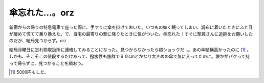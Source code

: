 傘忘れた…。orz
===============

新宿からの帰りの特急電車で座った際に、手すりに傘を掛けておいた。いつもの如く眠ってしまい、調布に着いたときにふと目が醒めて慌てて乗り換えた。で、自宅の最寄りの駅に降りたときに気がついた。傘忘れた！すぐに駅員さんに追跡をお願いしたのだが、結局見つからず。orz



結局月曜日に忘れ物取扱所に連絡してみることになった。見つからなかったら超ショックだ…。あの傘結構高かったのに [#]_ 。しかも、そこそこの値段するだけあって、撥水性も抜群で９０cmとかなり大きめの傘で気に入ってたのに。誰かがパクって持って帰らずに、見つかることを願おう。




.. [#] 5000円もした。


.. author:: default
.. categories:: error
.. tags::
.. comments::
